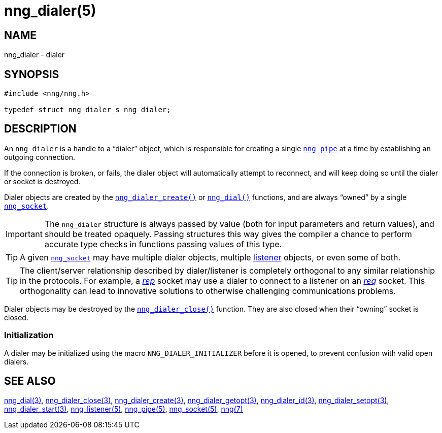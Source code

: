 = nng_dialer(5)
//
// Copyright 2018 Staysail Systems, Inc. <info@staysail.tech>
// Copyright 2018 Capitar IT Group BV <info@capitar.com>
//
// This document is supplied under the terms of the MIT License, a
// copy of which should be located in the distribution where this
// file was obtained (LICENSE.txt).  A copy of the license may also be
// found online at https://opensource.org/licenses/MIT.
//

== NAME

nng_dialer - dialer

== SYNOPSIS

[source, c]
----
#include <nng/nng.h>

typedef struct nng_dialer_s nng_dialer;
----

== DESCRIPTION

(((dialer)))
An `nng_dialer` is a handle to a "`dialer`" object, which is responsible for
creating a single xref:nng_pipe.5.adoc[`nng_pipe`] at a time by
establishing an outgoing connection.

If the connection is broken, or fails, the dialer object will automatically
attempt to reconnect, and will keep doing so until the dialer or socket is
destroyed.

Dialer objects are created by the
xref:nng_dialer_create.3.adoc[`nng_dialer_create()`]
or xref:nng_dial.3.adoc[`nng_dial()`] functions, and are always "`owned`"
by a single xref:nng_socket.5.adoc[`nng_socket`].

IMPORTANT: The `nng_dialer` structure is always passed by value (both
for input parameters and return values), and should be treated opaquely.
Passing structures this way gives the compiler a chance to perform
accurate type checks in functions passing values of this type.

TIP: A given xref:nng_socket.5.adoc[`nng_socket`] may have multiple dialer
objects, multiple xref:nng_listener.5.adoc[listener] objects, or even some
of both.

TIP: The client/server relationship described by dialer/listener is
completely orthogonal to any similar relationship in the protocols.
For example, a xref:nng_rep.7.adoc[_rep_] socket may use a dialer
to connect to a listener on an xref:nng_req.7.adoc[_req_] socket.
This orthogonality can lead to innovative solutions to otherwise
challenging communications problems.

Dialer objects may be destroyed by the
xref:nng_dialer_close.3.adoc[`nng_dialer_close()`] function.
They are also closed when their "`owning`" socket is closed.

[[NNG_DIALER_INITIALIZER]]
=== Initialization

A dialer may be initialized using the macro `NNG_DIALER_INITIALIZER`
before it is opened, to prevent confusion with valid open dialers.

== SEE ALSO

[.text-left]
xref:nng_dial.3.adoc[nng_dial(3)],
xref:nng_dialer_close.3.adoc[nng_dialer_close(3)],
xref:nng_dialer_create.3.adoc[nng_dialer_create(3)],
xref:nng_dialer_getopt.3.adoc[nng_dialer_getopt(3)],
xref:nng_dialer_id.3.adoc[nng_dialer_id(3)],
xref:nng_dialer_setopt.3.adoc[nng_dialer_setopt(3)],
xref:nng_dialer_start.3.adoc[nng_dialer_start(3)],
xref:nng_listener.5.adoc[nng_listener(5)],
xref:nng_pipe.5.adoc[nng_pipe(5)],
xref:nng_socket.5.adoc[nng_socket(5)],
xref:nng.7.adoc[nng(7)]
